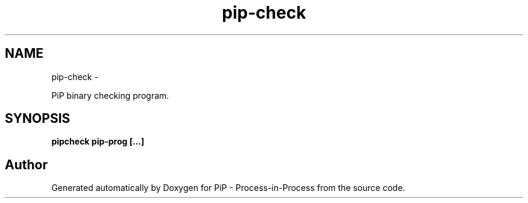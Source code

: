 .TH "pip-check" 1 "Wed Jul 1 2020" "PiP - Process-in-Process" \" -*- nroff -*-
.ad l
.nh
.SH NAME
pip-check \- 
.PP
PiP binary checking program\&.  

.SH "SYNOPSIS"
.PP
\fC\fBpipcheck\fP \fBpip-prog\fP \fP[\&.\&.\&.] 
.SH "Author"
.PP 
Generated automatically by Doxygen for PiP - Process-in-Process from the source code\&.
